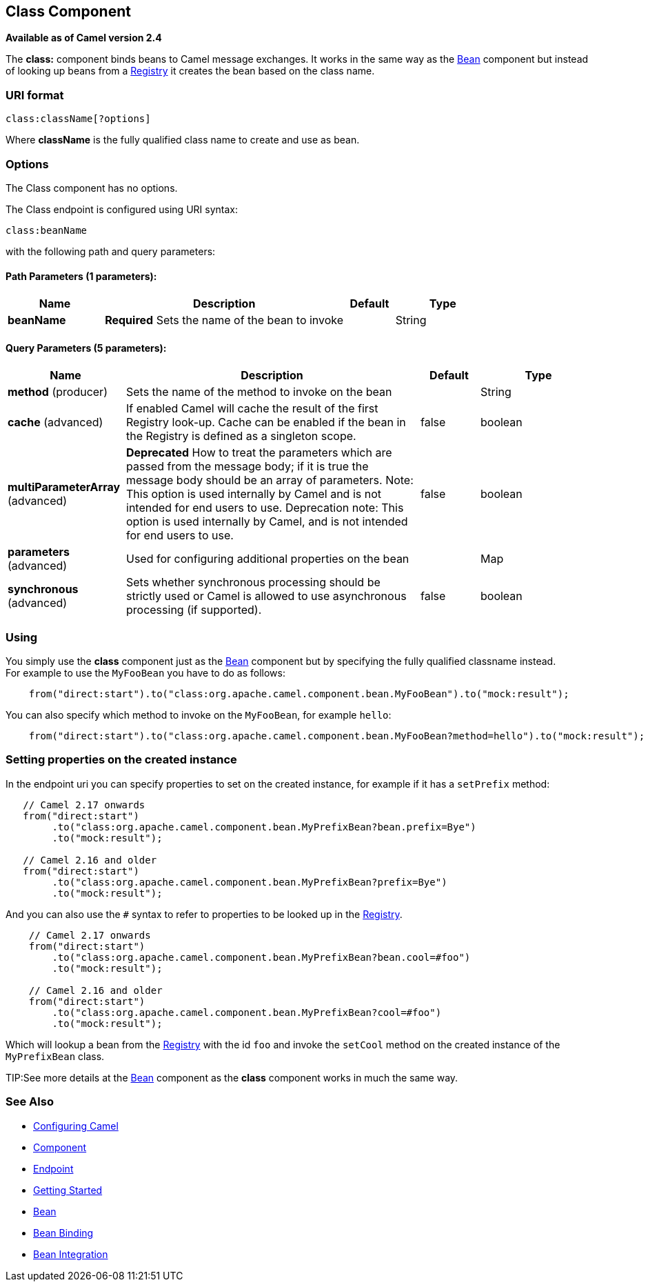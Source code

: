 == Class Component

*Available as of Camel version 2.4*

The *class:* component binds beans to Camel message exchanges. It works
in the same way as the link:bean.html[Bean] component but instead of
looking up beans from a link:registry.html[Registry] it creates the bean
based on the class name.

=== URI format

[source]
----
class:className[?options]
----

Where *className* is the fully qualified class name to create and use as
bean.

=== Options


// component options: START
The Class component has no options.
// component options: END



// endpoint options: START
The Class endpoint is configured using URI syntax:

----
class:beanName
----

with the following path and query parameters:

==== Path Parameters (1 parameters):

[width="100%",cols="2,5,^1,2",options="header"]
|===
| Name | Description | Default | Type
| *beanName* | *Required* Sets the name of the bean to invoke |  | String
|===

==== Query Parameters (5 parameters):

[width="100%",cols="2,5,^1,2",options="header"]
|===
| Name | Description | Default | Type
| *method* (producer) | Sets the name of the method to invoke on the bean |  | String
| *cache* (advanced) | If enabled Camel will cache the result of the first Registry look-up. Cache can be enabled if the bean in the Registry is defined as a singleton scope. | false | boolean
| *multiParameterArray* (advanced) | *Deprecated* How to treat the parameters which are passed from the message body; if it is true the message body should be an array of parameters. Note: This option is used internally by Camel and is not intended for end users to use. Deprecation note: This option is used internally by Camel, and is not intended for end users to use. | false | boolean
| *parameters* (advanced) | Used for configuring additional properties on the bean |  | Map
| *synchronous* (advanced) | Sets whether synchronous processing should be strictly used or Camel is allowed to use asynchronous processing (if supported). | false | boolean
|===
// endpoint options: END


=== Using

You simply use the *class* component just as the link:bean.html[Bean]
component but by specifying the fully qualified classname instead. +
 For example to use the `MyFooBean` you have to do as follows:

[source,java]
-------------------------------------------------------------------------------------------------
    from("direct:start").to("class:org.apache.camel.component.bean.MyFooBean").to("mock:result");
-------------------------------------------------------------------------------------------------

You can also specify which method to invoke on the `MyFooBean`, for
example `hello`:

[source,java]
--------------------------------------------------------------------------------------------------------------
    from("direct:start").to("class:org.apache.camel.component.bean.MyFooBean?method=hello").to("mock:result");
--------------------------------------------------------------------------------------------------------------

=== Setting properties on the created instance

In the endpoint uri you can specify properties to set on the created
instance, for example if it has a `setPrefix` method:

[source,java]
---------------------------------------------------------------------------------
   // Camel 2.17 onwards
   from("direct:start")
        .to("class:org.apache.camel.component.bean.MyPrefixBean?bean.prefix=Bye")
        .to("mock:result");
 
   // Camel 2.16 and older 
   from("direct:start")
        .to("class:org.apache.camel.component.bean.MyPrefixBean?prefix=Bye")
        .to("mock:result");
---------------------------------------------------------------------------------

And you can also use the `#` syntax to refer to properties to be looked
up in the link:registry.html[Registry].

[source,java]
--------------------------------------------------------------------------------
    // Camel 2.17 onwards
    from("direct:start")
        .to("class:org.apache.camel.component.bean.MyPrefixBean?bean.cool=#foo")
        .to("mock:result");

    // Camel 2.16 and older
    from("direct:start")
        .to("class:org.apache.camel.component.bean.MyPrefixBean?cool=#foo")
        .to("mock:result");
--------------------------------------------------------------------------------

Which will lookup a bean from the link:registry.html[Registry] with the
id `foo` and invoke the `setCool` method on the created instance of the
`MyPrefixBean` class.

TIP:See more details at the link:bean.html[Bean] component as the *class*
component works in much the same way.

=== See Also

* link:configuring-camel.html[Configuring Camel]
* link:component.html[Component]
* link:endpoint.html[Endpoint]
* link:getting-started.html[Getting Started]

* link:bean.html[Bean]
* link:bean-binding.html[Bean Binding]
* link:bean-integration.html[Bean Integration]
